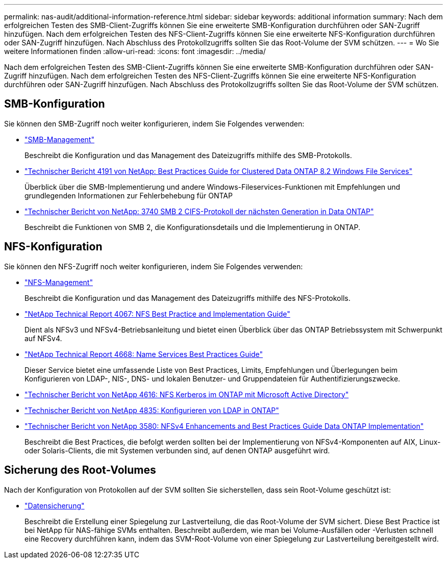 ---
permalink: nas-audit/additional-information-reference.html 
sidebar: sidebar 
keywords: additional information 
summary: Nach dem erfolgreichen Testen des SMB-Client-Zugriffs können Sie eine erweiterte SMB-Konfiguration durchführen oder SAN-Zugriff hinzufügen. Nach dem erfolgreichen Testen des NFS-Client-Zugriffs können Sie eine erweiterte NFS-Konfiguration durchführen oder SAN-Zugriff hinzufügen. Nach Abschluss des Protokollzugriffs sollten Sie das Root-Volume der SVM schützen. 
---
= Wo Sie weitere Informationen finden
:allow-uri-read: 
:icons: font
:imagesdir: ../media/


[role="lead"]
Nach dem erfolgreichen Testen des SMB-Client-Zugriffs können Sie eine erweiterte SMB-Konfiguration durchführen oder SAN-Zugriff hinzufügen. Nach dem erfolgreichen Testen des NFS-Client-Zugriffs können Sie eine erweiterte NFS-Konfiguration durchführen oder SAN-Zugriff hinzufügen. Nach Abschluss des Protokollzugriffs sollten Sie das Root-Volume der SVM schützen.



== SMB-Konfiguration

Sie können den SMB-Zugriff noch weiter konfigurieren, indem Sie Folgendes verwenden:

* link:../smb-admin/index.html["SMB-Management"]
+
Beschreibt die Konfiguration und das Management des Dateizugriffs mithilfe des SMB-Protokolls.

* https://www.netapp.com/us/media/tr-4191.pdf["Technischer Bericht 4191 von NetApp: Best Practices Guide for Clustered Data ONTAP 8.2 Windows File Services"]
+
Überblick über die SMB-Implementierung und andere Windows-Fileservices-Funktionen mit Empfehlungen und grundlegenden Informationen zur Fehlerbehebung für ONTAP

* https://www.netapp.com/us/media/tr-3740.pdf["Technischer Bericht von NetApp: 3740 SMB 2 CIFS-Protokoll der nächsten Generation in Data ONTAP"]
+
Beschreibt die Funktionen von SMB 2, die Konfigurationsdetails und die Implementierung in ONTAP.





== NFS-Konfiguration

Sie können den NFS-Zugriff noch weiter konfigurieren, indem Sie Folgendes verwenden:

* link:../nfs-admin/index.html["NFS-Management"]
+
Beschreibt die Konfiguration und das Management des Dateizugriffs mithilfe des NFS-Protokolls.

* https://www.netapp.com/us/media/tr-4067.pdf["NetApp Technical Report 4067: NFS Best Practice and Implementation Guide"^]
+
Dient als NFSv3 und NFSv4-Betriebsanleitung und bietet einen Überblick über das ONTAP Betriebssystem mit Schwerpunkt auf NFSv4.

* https://www.netapp.com/pdf.html?item=/media/16328-tr-4668pdf.pdf["NetApp Technical Report 4668: Name Services Best Practices Guide"^]
+
Dieser Service bietet eine umfassende Liste von Best Practices, Limits, Empfehlungen und Überlegungen beim Konfigurieren von LDAP-, NIS-, DNS- und lokalen Benutzer- und Gruppendateien für Authentifizierungszwecke.

* https://www.netapp.com/pdf.html?item=/media/19384-tr-4616.pdf["Technischer Bericht von NetApp 4616: NFS Kerberos im ONTAP mit Microsoft Active Directory"]
* https://www.netapp.com/pdf.html?item=/media/19423-tr-4835.pdf["Technischer Bericht von NetApp 4835: Konfigurieren von LDAP in ONTAP"]
* https://www.netapp.com/us/media/tr-3580.pdf["Technischer Bericht von NetApp 3580: NFSv4 Enhancements and Best Practices Guide Data ONTAP Implementation"]
+
Beschreibt die Best Practices, die befolgt werden sollten bei der Implementierung von NFSv4-Komponenten auf AIX, Linux- oder Solaris-Clients, die mit Systemen verbunden sind, auf denen ONTAP ausgeführt wird.





== Sicherung des Root-Volumes

Nach der Konfiguration von Protokollen auf der SVM sollten Sie sicherstellen, dass sein Root-Volume geschützt ist:

* link:../data-protection/index.html["Datensicherung"]
+
Beschreibt die Erstellung einer Spiegelung zur Lastverteilung, die das Root-Volume der SVM sichert. Diese Best Practice ist bei NetApp für NAS-fähige SVMs enthalten. Beschreibt außerdem, wie man bei Volume-Ausfällen oder -Verlusten schnell eine Recovery durchführen kann, indem das SVM-Root-Volume von einer Spiegelung zur Lastverteilung bereitgestellt wird.


